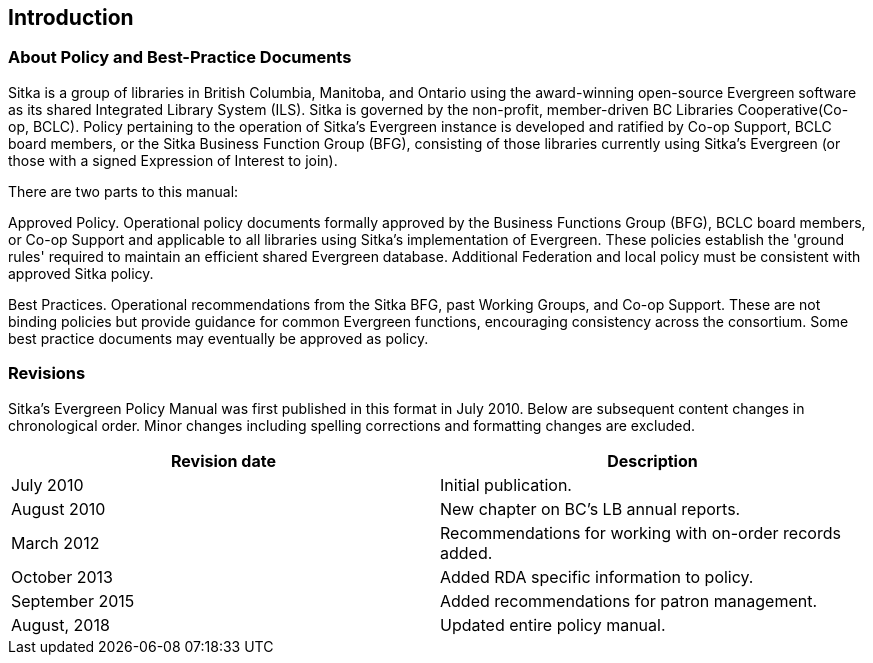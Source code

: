 Introduction
------------

About Policy and Best-Practice Documents
~~~~~~~~~~~~~~~~~~~~~~~~~~~~~~~~~~~~~~~~

Sitka is a group of libraries in British Columbia, Manitoba, and Ontario using the award-winning open-source Evergreen software as its shared Integrated Library System (ILS). Sitka is governed by the non-profit, member-driven BC Libraries Cooperative(Co-op, BCLC). Policy pertaining to the operation of Sitka's Evergreen instance is developed and ratified by Co-op Support, BCLC board members, or the Sitka Business Function Group (BFG), consisting of those libraries currently using Sitka's Evergreen (or those with a signed Expression of Interest to join).

There are two parts to this manual:

Approved Policy. Operational policy documents formally approved by the Business Functions Group (BFG), BCLC board members, or Co-op Support and applicable to all libraries using Sitka's implementation of Evergreen. These policies establish the 'ground rules' required to maintain an efficient shared Evergreen database. Additional Federation and local policy must be consistent with approved Sitka policy.

Best Practices. Operational recommendations from the Sitka BFG, past Working Groups, and Co-op Support. These are not binding policies but provide guidance for common Evergreen functions, encouraging consistency across the consortium. Some best practice documents may eventually be approved as policy.


Revisions
~~~~~~~~~

Sitka's Evergreen Policy Manual was first published in this format in July 2010. Below are subsequent content changes in chronological order. Minor changes including spelling corrections and formatting changes are excluded.


[options="header"]
|===
| Revision date | 	Description
| July 2010     | 	Initial publication.
| August 2010   | 	New chapter on BC's LB annual reports.
| March 2012	  | 	Recommendations for working with on-order records added.
| October 2013  |   Added RDA specific information to policy.
| September 2015|   Added recommendations for patron management.
| August, 2018  |   Updated entire policy manual.
|===
